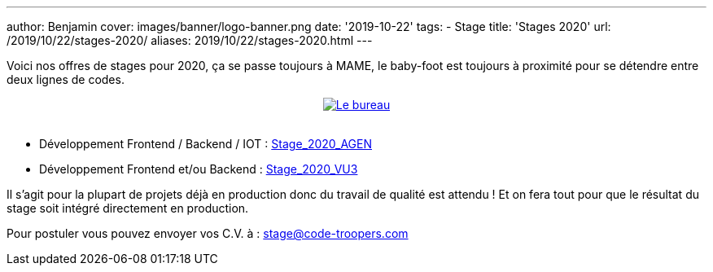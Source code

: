 ---
author: Benjamin
cover: images/banner/logo-banner.png
date: '2019-10-22'
tags:
- Stage
title: 'Stages 2020'
url: /2019/10/22/stages-2020/
aliases: 2019/10/22/stages-2020.html
---

Voici nos offres de stages pour 2020, ça se passe toujours à MAME, le baby-foot est toujours à proximité pour se détendre entre deux lignes de codes.

{lt}div style="text-align : center"{gt}
{lt}a style="display: inline" href="/images/posts/2019-10-22-stages-2020/baby.jpeg" data-lightbox="0" title="Le bureau"{gt}
        {lt}img class="medium" src="/images/posts/2019-10-22-stages-2020/baby_min.jpeg" alt="Le bureau"/{gt}
{lt}/a{gt}
{lt}/div{gt}
{lt}br/{gt}

- Développement Frontend / Backend / IOT : https://code-troopers.com/files/Stage_2020_AGEN.pdf[Stage_2020_AGEN]
- Développement Frontend et/ou Backend : https://code-troopers.com/files/Stage_2020_VU3.pdf[Stage_2020_VU3]

Il s'agit pour la plupart de projets déjà en production donc du travail de qualité est attendu ! Et on fera tout pour que le résultat du stage soit intégré directement en production.

Pour postuler vous pouvez envoyer vos C.V. à : stage@code-troopers.com

